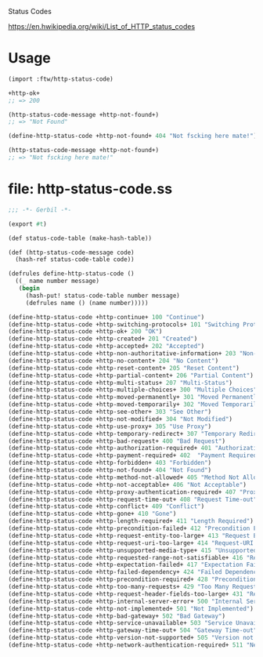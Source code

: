 Status Codes

https://en.hwikipedia.org/wiki/List_of_HTTP_status_codes

* Usage

#+BEGIN_SRC scheme
  (import :ftw/http-status-code)

  +http-ok+
  ;; => 200

  (http-status-code-message +http-not-found+)
  ;; => "Not Found"

  (define-http-status-code +http-not-found+ 404 "Not fscking here mate!")

  (http-status-code-message +http-not-found+)
  ;; => "Not fscking here mate!"

#+END_SRC

* file: http-status-code.ss


#+BEGIN_SRC scheme :tangle "../ftw/http-status-code.ss" :padline no
  ;;; -*- Gerbil -*-

  (export #t)

  (def status-code-table (make-hash-table))

  (def (http-status-code-message code)
    (hash-ref status-code-table code))

  (defrules define-http-status-code ()
    ((_ name number message)
     (begin
       (hash-put! status-code-table number message)
       (defrules name () (name number)))))

  (define-http-status-code +http-continue+ 100 "Continue")
  (define-http-status-code +http-switching-protocols+ 101 "Switching Protocols")
  (define-http-status-code +http-ok+ 200 "OK")
  (define-http-status-code +http-created+ 201 "Created")
  (define-http-status-code +http-accepted+ 202 "Accepted")
  (define-http-status-code +http-non-authoritative-information+ 203 "Non-Authoritative Information")
  (define-http-status-code +http-no-content+ 204 "No Content")
  (define-http-status-code +http-reset-content+ 205 "Reset Content")
  (define-http-status-code +http-partial-content+ 206 "Partial Content")
  (define-http-status-code +http-multi-status+ 207 "Multi-Status")
  (define-http-status-code +http-multiple-choices+ 300 "Multiple Choices")
  (define-http-status-code +http-moved-permanently+ 301 "Moved Permanently")
  (define-http-status-code +http-moved-temporarily+ 302 "Moved Temporarily")
  (define-http-status-code +http-see-other+ 303 "See Other")
  (define-http-status-code +http-not-modified+ 304 "Not Modified")
  (define-http-status-code +http-use-proxy+ 305 "Use Proxy")
  (define-http-status-code +http-temporary-redirect+ 307 "Temporary Redirect")
  (define-http-status-code +http-bad-request+ 400 "Bad Request")
  (define-http-status-code +http-authorization-required+ 401 "Authorization Required")
  (define-http-status-code +http-payment-required+ 402  "Payment Required")
  (define-http-status-code +http-forbidden+ 403 "Forbidden")
  (define-http-status-code +http-not-found+ 404 "Not Found")
  (define-http-status-code +http-method-not-allowed+ 405 "Method Not Allowed")
  (define-http-status-code +http-not-acceptable+ 406 "Not Acceptable")
  (define-http-status-code +http-proxy-authentication-required+ 407 "Proxy Authentication Required")
  (define-http-status-code +http-request-time-out+ 408 "Request Time-out")
  (define-http-status-code +http-conflict+ 409 "Conflict")
  (define-http-status-code +http-gone+ 410 "Gone")
  (define-http-status-code +http-length-required+ 411 "Length Required")
  (define-http-status-code +http-precondition-failed+ 412 "Precondition Failed")
  (define-http-status-code +http-request-entity-too-large+ 413 "Request Entity Too Large")
  (define-http-status-code +http-request-uri-too-large+ 414 "Request-URI Too Large")
  (define-http-status-code +http-unsupported-media-type+ 415 "Unsupported Media Type")
  (define-http-status-code +http-requested-range-not-satisfiable+ 416 "Requested range not satisfiable")
  (define-http-status-code +http-expectation-failed+ 417 "Expectation Failed")
  (define-http-status-code +http-failed-dependency+ 424 "Failed Dependency")
  (define-http-status-code +http-precondition-required+ 428 "Precondition Required")
  (define-http-status-code +http-too-many-requests+ 429 "Too Many Requests")
  (define-http-status-code +http-request-header-fields-too-large+ 431 "Request Header Fields Too Large")
  (define-http-status-code +http-internal-server-error+ 500 "Internal Server Error")
  (define-http-status-code +http-not-implemented+ 501 "Not Implemented")
  (define-http-status-code +http-bad-gateway+ 502 "Bad Gateway")
  (define-http-status-code +http-service-unavailable+ 503 "Service Unavailable")
  (define-http-status-code +http-gateway-time-out+ 504 "Gateway Time-out")
  (define-http-status-code +http-version-not-supported+ 505 "Version not supported")
  (define-http-status-code +http-network-authentication-required+ 511 "Network Authentication Required")



#+END_SRC
